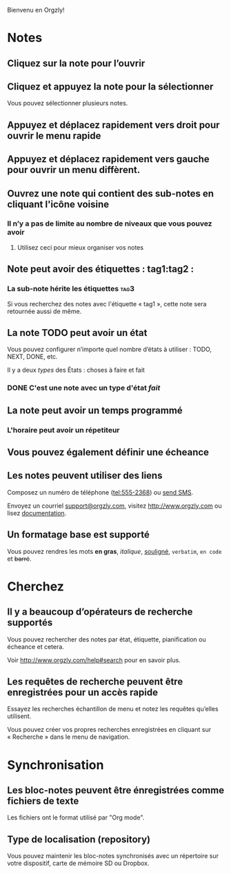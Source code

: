 Bienvenu en Orgzly!

* Notes
** Cliquez sur la note pour l’ouvrir
** Cliquez et appuyez la note pour la sélectionner

Vous pouvez sélectionner plusieurs notes.

** Appuyez et déplacez rapidement vers droit pour ouvrir le menu rapide

** Appuyez et déplacez rapidement vers gauche pour ouvrir un menu diffèrent.

** Ouvrez une note qui contient des sub-notes en cliquant l'icône voisine
*** Il n’y a pas de limite au nombre de niveaux que vous pouvez avoir
**** Utilisez ceci pour mieux organiser vos notes

** Note peut avoir des étiquettes : tag1:tag2 :
*** La sub-note hérite les étiquettes :tag3:

Si vous recherchez des notes avec l'étiquette « tag1 », cette note sera retournée aussi de même.

** La note TODO peut avoir un état

Vous pouvez configurer n’importe quel nombre d’états à utiliser : TODO, NEXT, DONE, etc.

Il y a deux /types/ des États : choses à faire et fait

*** DONE C'est une note avec un type d'état /fait/
CLOSED: [2018-01-24 Mer 17:00]

** La note peut avoir un temps programmé
SCHEDULED: <2015-02-20 Ven 15:15>

*** L'horaire peut avoir un répetiteur
SCHEDULED: <2015-02-16 Lun .+1d>

** Vous pouvez également définir une écheance
DEADLINE: <2015-02-20 Fri>

** Les notes peuvent utiliser des liens

Composez un numéro de téléphone (tel:555-2368) ou [[sms:555-2368][send SMS]].

Envoyez un courriel [[mailto:support@orgzly.com][support@orgzly.com]], visitez http://www.orgzly.com ou lisez [[http://www.orgzly.com/help][documentation]].

** Un formatage base est supporté

Vous pouvez rendres les mots *en gras*, /italique/, _souligné_, =verbatim=, ~en code~ et +barré+.

* Cherchez
** Il y a beaucoup d’opérateurs de recherche supportés

Vous pouvez rechercher des notes par état, étiquette, pianification ou écheance et cetera.

Voir http://www.orgzly.com/help#search pour en savoir plus.

** Les requêtes de recherche peuvent être enregistrées pour un accès rapide

Essayez les recherches échantillon de menu et notez les requêtes qu’elles utilisent.

Vous pouvez créer vos propres recherches enregistrées en cliquant sur « Recherche » dans le menu de navigation.

* Synchronisation

** Les bloc-notes peuvent être énregistrées comme fichiers de texte

Les fichiers ont le format utilisé par "Org mode".

** Type de localisation (repository)

Vous pouvez maintenir les bloc-notes synchronisés avec un répertoire sur votre dispositif, carte de mémoire SD ou Dropbox.
